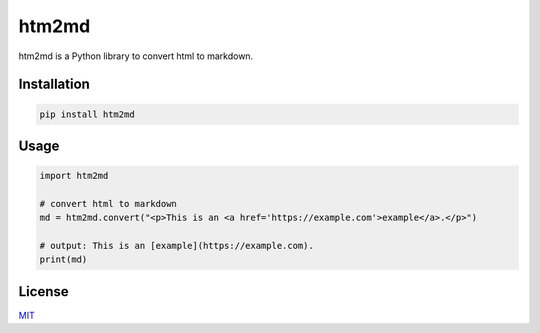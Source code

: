 ======
htm2md
======

htm2md is a Python library to convert html to markdown.

Installation
============

.. sourcecode::

  pip install htm2md


Usage
=====

.. sourcecode:: python

  import htm2md

  # convert html to markdown
  md = htm2md.convert("<p>This is an <a href='https://example.com'>example</a>.</p>")
  
  # output: This is an [example](https://example.com).
  print(md)

License
=======

`MIT <https://choosealicense.com/licenses/mit/>`_
